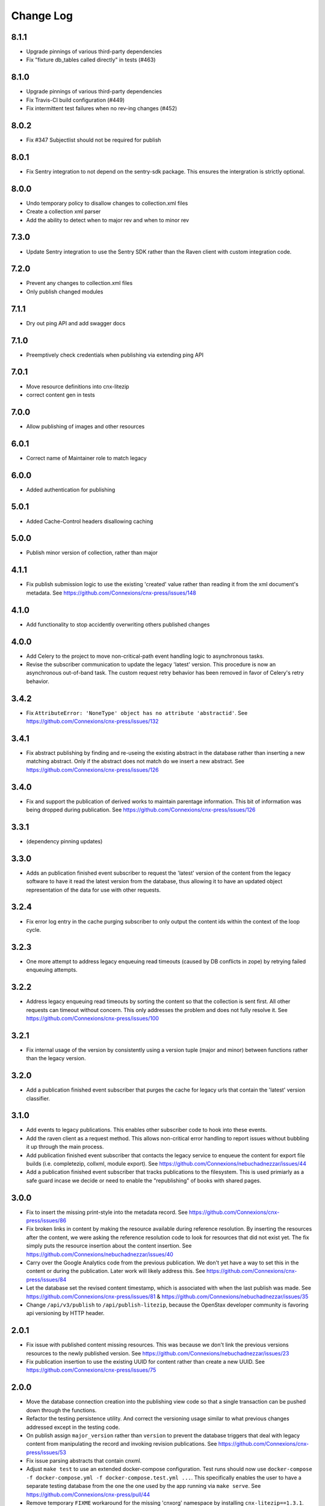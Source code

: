 ==========
Change Log
==========
8.1.1
-----

- Upgrade pinnings of various third-party dependencies
- Fix "fixture db_tables called directly" in tests (#463)

8.1.0
-----

- Upgrade pinnings of various third-party dependencies
- Fix Travis-CI build configuration (#449)
- Fix intermittent test failures when no rev-ing changes (#452)

8.0.2
-----

- Fix #347 Subjectlist should not be required for publish

8.0.1
-----

- Fix Sentry integration to not depend on the sentry-sdk package. This ensures
  the intergration is strictly optional.

8.0.0
-----

- Undo temporary policy to disallow changes to collection.xml files
- Create a collection xml parser
- Add the ability to detect when to major rev and when to minor rev

7.3.0
-----

- Update Sentry integration to use the Sentry SDK rather than the Raven client
  with custom integration code.

7.2.0
-----

- Prevent any changes to collection.xml files
- Only publish changed modules

7.1.1
-----

- Dry out ping API and add swagger docs



7.1.0
-----

- Preemptively check credentials when publishing via extending ping API

7.0.1
-----

- Move resource definitions into cnx-litezip
- correct content gen in tests

7.0.0
-----

- Allow publishing of images and other resources

6.0.1
-----

- Correct name of Maintainer role to match legacy

6.0.0
-----

- Added authentication for publishing

5.0.1
-----

- Added Cache-Control headers disallowing caching

5.0.0
-----

- Publish minor version of collection, rather than major

4.1.1
-----

- Fix publish submission logic to use the existing 'created' value
  rather than reading it from the xml document's metadata.
  See https://github.com/Connexions/cnx-press/issues/148

4.1.0
-----

- Add functionality to stop accidently overwriting others published changes

4.0.0
-----

- Add Celery to the project to move non-critical-path event handling logic
  to asynchronous tasks.
- Revise the subscriber communication to update the legacy 'latest' version.
  This procedure is now an asynchronous out-of-band task. The custom
  request retry behavior has been removed in favor of Celery's retry behavior.

3.4.2
-----

- Fix ``AttributeError: 'NoneType' object has no attribute 'abstractid'``.
  See https://github.com/Connexions/cnx-press/issues/132

3.4.1
-----

- Fix abstract publishing by finding and re-useing the existing abstract
  in the database rather than inserting a new matching abstract. Only if
  the abstract does not match do we insert a new abstract.
  See https://github.com/Connexions/cnx-press/issues/126

3.4.0
-----

- Fix and support the publication of derived works to maintain parentage
  information. This bit of information was being dropped during publication.
  See https://github.com/Connexions/cnx-press/issues/126

3.3.1
-----

- (dependency pinning updates)

3.3.0
-----

- Adds an publication finished event subscriber to request the 'latest'
  version of the content from the legacy software to have it read
  the latest version from the database, thus allowing it to have an
  updated object representation of the data for use with other requests.

3.2.4
-----

- Fix error log entry in the cache purging subscriber
  to only output the content ids within the context of the loop cycle.

3.2.3
-----

- One more attempt to address legacy enqueuing read timeouts (caused
  by DB conflicts in zope) by retrying failed enqueuing attempts.

3.2.2
-----

- Address legacy enqueuing read timeouts by sorting the content so that
  the collection is sent first. All other requests can timeout
  without concern. This only addresses the problem and does not fully
  resolve it.
  See https://github.com/Connexions/cnx-press/issues/100

3.2.1
-----

- Fix internal usage of the version by consistently using a version
  tuple (major and minor) between functions rather than the legacy version.

3.2.0
-----

- Add a publication finished event subscriber that purges the cache
  for legacy urls that contain the 'latest' version classifier.

3.1.0
-----

- Add events to legacy publications. This enables other subscriber code
  to hook into these events.

- Add the raven client as a request method. This allows non-critical error
  handling to report issues without bubbling it up through the main process.

- Add publication finished event subscriber that contacts the legacy
  service to enqueue the content for export file builds (i.e. completezip,
  collxml, module export).
  See https://github.com/Connexions/nebuchadnezzar/issues/44

- Add a publication finished event subscriber that tracks publications to
  the filesystem. This is used primiarly as a safe guard incase we decide
  or need to enable the "republishing" of books with shared pages.

3.0.0
-----

- Fix to insert the missing print-style into the metadata record.
  See https://github.com/Connexions/cnx-press/issues/86

- Fix broken links in content by making the resource available during
  reference resolution. By inserting the resources after the content,
  we were asking the reference resolution code to look for resources that
  did not exist yet. The fix simply puts the resource insertion about the
  content insertion.
  See https://github.com/Connexions/nebuchadnezzar/issues/40

- Carry over the Google Analytics code from the previous publication.
  We don't yet have a way to set this in the content
  or during the publication. Later work will likely address this.
  See https://github.com/Connexions/cnx-press/issues/84

- Let the database set the revised content timestamp, which is associated
  with when the last publish was made.
  See https://github.com/Connexions/cnx-press/issues/81 &
  https://github.com/Connexions/nebuchadnezzar/issues/35

- Change ``/api/v3/publish`` to ``/api/publish-litezip``, because
  the OpenStax developer community is favoring api versioning by HTTP header.

2.0.1
-----

- Fix issue with published content missing resources. This was because we
  don't link the previous versions resources to the newly published version.
  See https://github.com/Connexions/nebuchadnezzar/issues/23
- Fix publication insertion to use the existing UUID for content rather
  than create a new UUID.
  See https://github.com/Connexions/cnx-press/issues/75

2.0.0
-----

- Move the database connection creation into the publishing view code
  so that a single transaction can be pushed down through the functions.
- Refactor the testing persistence utility. And correct the versioning usage
  similar to what previous changes addressed except in the testing code.
- On publish assign ``major_version`` rather than ``version`` to prevent
  the database triggers that deal with legacy content from manipulating
  the record and invoking revision publications.
  See https://github.com/Connexions/cnx-press/issues/53
- Fix issue parsing abstracts that contain cnxml.
- Adjust ``make test`` to use an extended docker-compose configuration.
  Test runs should now use
  ``docker-compose -f docker-compose.yml -f docker-compose.test.yml ...``.
  This specifically enables the user to have a separate testing database
  from the one the one used by the app running via ``make serve``.
  See https://github.com/Connexions/cnx-press/pull/44
- Remove temporary ``FIXME`` workaround for the missing 'cnxorg' namespace
  by installing ``cnx-litezip==1.3.1``.
  See https://github.com/Connexions/cnx-press/pull/43
- Refactor legacy_publishing module into a package.
- Rename ``press.views.publishing`` module
  to ``press.views.legacy_publishing``.

1.0.0
-----

- Initial release
